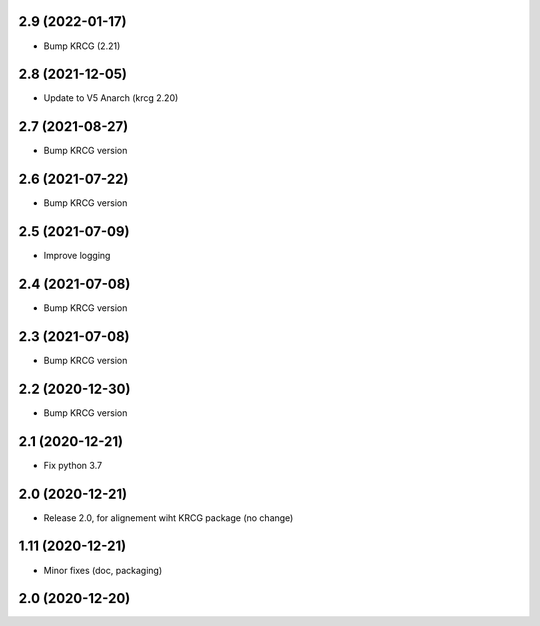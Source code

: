 2.9 (2022-01-17)
----------------

- Bump KRCG (2.21)


2.8 (2021-12-05)
----------------

- Update to V5 Anarch (krcg 2.20)


2.7 (2021-08-27)
----------------

- Bump KRCG version


2.6 (2021-07-22)
----------------

- Bump KRCG version


2.5 (2021-07-09)
----------------

- Improve logging


2.4 (2021-07-08)
----------------

- Bump KRCG version

2.3 (2021-07-08)
----------------

- Bump KRCG version


2.2 (2020-12-30)
----------------

- Bump KRCG version


2.1 (2020-12-21)
----------------

- Fix python 3.7


2.0 (2020-12-21)
----------------

- Release 2.0, for alignement wiht KRCG package (no change)


1.11 (2020-12-21)
-----------------

- Minor fixes (doc, packaging)


2.0 (2020-12-20)
----------------
